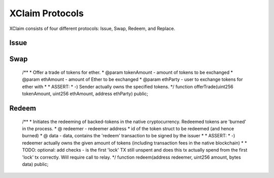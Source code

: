 .. index:: ! protocol

.. _protocols:

XClaim Protocols
================

XClaim consists of four different protocols: Issue, Swap, Redeem, and Replace.

Issue
-----


Swap
----

    /**
    * Offer a trade of tokens for ether.
    * @param tokenAmount - amount of tokens to be exchanged
    * @param ethAmount - amount of Ether to be exchanged
    * @param ethParty - user to exchange tokens for ether with
    *
    * ASSERT:
    * -) Sender actually owns the specified tokens.
    */
    function offerTrade(uint256 tokenAmount, uint256 ethAmount, address ethParty) public;

Redeem
------

    /**
    * Initiates the redeeming of backed-tokens in the native cryptocurrency. Redeemed tokens are 'burned' in the process.
    * @ redeemer - redeemer address
    * id of the token struct to be redeemed (and hence burned)
    * @ data - data, contains the 'redeem' transaction to be signed by the issuer
    *
    * ASSERT:
    * -) redeemer actually owns the given amount of tokens (including transaction fees in the native blockchain)
    *
    * TODO: optional: add checks - is the first 'lock' TX still unspent and does this tx actually spend from the first 'lock' tx correctly. Will require call to relay.
    */
    function redeem(address redeemer, uint256 amount, bytes data) public;